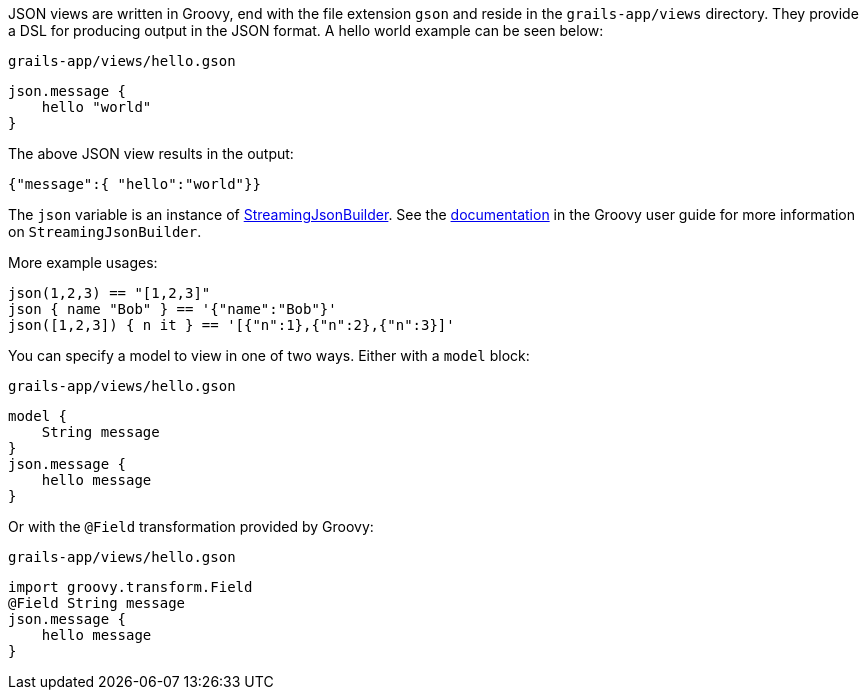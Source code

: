 JSON views are written in Groovy, end with the file extension `gson` and reside in the `grails-app/views` directory. They provide a DSL for producing output in the JSON format. A hello world example can be seen below:

[source,groovy]
.`grails-app/views/hello.gson`
json.message {
    hello "world"
}

The above JSON view results in the output:

[source,javascript]
{"message":{ "hello":"world"}}

The `json` variable is an instance of http://docs.groovy-lang.org/latest/html/api/groovy/json/StreamingJsonBuilder.html[StreamingJsonBuilder]. See the http://docs.groovy-lang.org/latest/html/documentation/core-domain-specific-languages.html#_streamingjsonbuilder[documentation] in the Groovy user guide for more information on `StreamingJsonBuilder`.

More example usages:

[source,groovy]
json(1,2,3) == "[1,2,3]"
json { name "Bob" } == '{"name":"Bob"}'
json([1,2,3]) { n it } == '[{"n":1},{"n":2},{"n":3}]'


You can specify a model to view in one of two ways. Either with a `model` block:

[source,groovy]
.`grails-app/views/hello.gson`
model {
    String message
}
json.message {
    hello message
}

Or with the `@Field` transformation provided by Groovy:

[source,groovy]
.`grails-app/views/hello.gson`
import groovy.transform.Field
@Field String message
json.message {
    hello message
}
